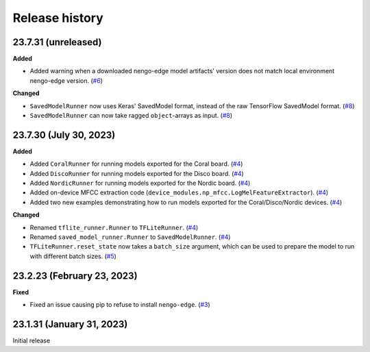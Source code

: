 ***************
Release history
***************

.. Changelog entries should follow this format:

   version (release date)
   ======================

   **section**

   - One-line description of change (link to Github issue/PR)

.. Changes should be organized in one of several sections:

   - Added
   - Changed
   - Fixed
   - Deprecated
   - Removed

23.7.31 (unreleased)
====================

**Added**

- Added warning when a downloaded nengo-edge model artifacts' version does not 
  match local environment nengo-edge version. (`#6`_)
  
**Changed**

- ``SavedModelRunner`` now uses Keras' SavedModel format, instead of the raw
  TensorFlow SavedModel format. (`#8`_)
- ``SavedModelRunner`` can now take ragged ``object``-arrays as input. (`#8`_)

.. _#6: https://github.com/nengo/nengo-edge/pull/6
.. _#8: https://github.com/nengo/nengo-edge/pull/8

23.7.30 (July 30, 2023)
=======================

**Added**

- Added ``CoralRunner`` for running models exported for the Coral board. (`#4`_)
- Added ``DiscoRunner`` for running models exported for the Disco board. (`#4`_)
- Added ``NordicRunner`` for running models exported for the Nordic board. (`#4`_)
- Added on-device MFCC extraction code
  (``device_modules.np_mfcc.LogMelFeatureExtractor``). (`#4`_)
- Added two new examples demonstrating how to run models exported for the
  Coral/Disco/Nordic devices. (`#4`_)

**Changed**

- Renamed ``tflite_runner.Runner`` to ``TFLiteRunner``. (`#4`_)
- Renamed ``saved_model_runner.Runner`` to ``SavedModelRunner``. (`#4`_)
- ``TFLiteRunner.reset_state`` now takes a ``batch_size`` argument, which can be used
  to prepare the model to run with different batch sizes. (`#5`_)

.. _#4: https://github.com/nengo/nengo-edge/pull/4
.. _#5: https://github.com/nengo/nengo-edge/pull/5

23.2.23 (February 23, 2023)
===========================

**Fixed**

- Fixed an issue causing pip to refuse to install ``nengo-edge``. (`#3`_)

.. _#3: https://github.com/nengo/nengo-edge/pull/3

23.1.31 (January 31, 2023)
==========================

Initial release
